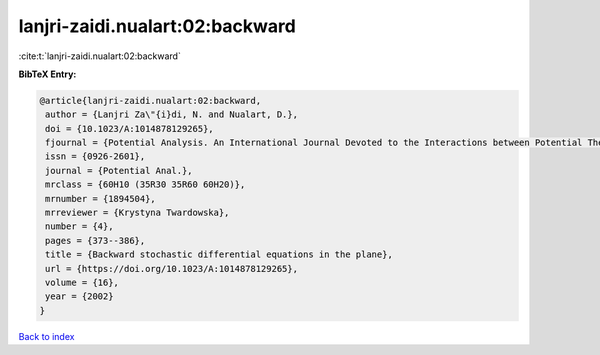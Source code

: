 lanjri-zaidi.nualart:02:backward
================================

:cite:t:`lanjri-zaidi.nualart:02:backward`

**BibTeX Entry:**

.. code-block:: bibtex

   @article{lanjri-zaidi.nualart:02:backward,
    author = {Lanjri Za\"{i}di, N. and Nualart, D.},
    doi = {10.1023/A:1014878129265},
    fjournal = {Potential Analysis. An International Journal Devoted to the Interactions between Potential Theory, Probability Theory, Geometry and Functional Analysis},
    issn = {0926-2601},
    journal = {Potential Anal.},
    mrclass = {60H10 (35R30 35R60 60H20)},
    mrnumber = {1894504},
    mrreviewer = {Krystyna Twardowska},
    number = {4},
    pages = {373--386},
    title = {Backward stochastic differential equations in the plane},
    url = {https://doi.org/10.1023/A:1014878129265},
    volume = {16},
    year = {2002}
   }

`Back to index <../By-Cite-Keys.rst>`_

